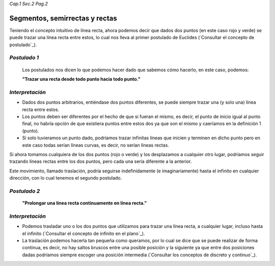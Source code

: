 *Cap.1 Sec.2 Pag.2*

Segmentos, semirrectas y rectas
======================================================

Teniendo el concepto intuitivo de línea recta, ahora podemos decir que dados
dos puntos (en este caso rojo y verde) se puede trazar una línea recta entre estos,
lo cual nos lleva al primer postulado de Euclides (`Consultar el concepto de postulado`_).


*Postulado 1*
-------------------
    Los postulados nos dicen lo que podemos hacer dado que sabemos cómo hacerlo, en este caso, podemos:

    **"Trazar una recta desde todo punto hacia todo punto."**

*Interpretación*
-------------------
* Dados dos puntos arbitrarios, entiéndase dos puntos diferentes, se puede siempre trazar una (y solo una) línea recta entre estos.

* Los puntos deben ser diferentes por el hecho de que si fueran el mismo, es decir, el punto de inicio igual al punto final, no habría opción de que existiera puntos entre estos dos ya que son el mismo y caeríamos en la definición 1 (punto).

* Si solo tuvieramos un punto dado, podríamos trazar infinitas líneas que inicien y terminen en dicho punto pero en este caso todas serían líneas curvas, es decir, no serían líneas rectas.


Si ahora tomamos cualquiera de los dos puntos (rojo o verde) y los desplazamos a cualquier otro lugar, podríamos seguir trazando líneas rectas entre los dos puntos, pero cada una sería diferente a la anterior.

Este movimiento, llamado traslación, podría seguirse indefinidamente (e imaginariamente) hasta el infinito en cualquier dirección, con lo cual tenemos el segundo postulado.

*Postulado 2*
-------------------
    **"Prolongar una línea recta continuamente en línea recta."**

*Interpretación*
-------------------
* Podemos trasladar uno o los dos puntos que utilizamos para trazar una línea recta, a cualquier lugar, incluso hasta el infinito (`Consultar el concepto de infinito en el plano`_).

* La traslación podemos hacerla tan pequeña como queramos, por lo cual se dice que se puede realizar de forma continua, es decir, no hay saltos bruscos entre una posible posición y la siguiente ya que entre dos posiciones dadas podríamos siempre escoger una posición intermedia (`Consultar los conceptos de discreto y continuo`_).

